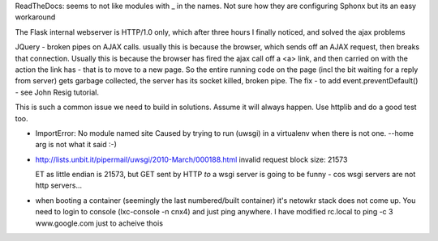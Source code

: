 

ReadTheDocs: seems to not like modules with _ in the names.
Not sure how they are configuring Sphonx but its an easy workaround


The Flask internal webserver is HTTP/1.0 only, which after three hours I finally noticed, and solved the ajax problems

JQuery - broken pipes on AJAX calls.  usually this is because the browser, which sends off an AJAX request, then breaks that connection.  Usually this is because the browser has fired the ajax call off a <a> link, and then carried on with the action the link has - that is to move to a new page.  So the entire running code on the page (incl the bit waiting for a reply from server) gets garbage collected, the server has its socket killed, broken pipe.  The fix
- to add event.preventDefault()  - see John Resig tutorial.


This is such a common issue we need to build in solutions.  Assume it will always happen.  Use httplib and do a good test too.

* ImportError: No module named site
  Caused by trying to run (uwsgi) in a virtualenv when there is not one.
  --home arg is not what it said :-)

* http://lists.unbit.it/pipermail/uwsgi/2010-March/000188.html
  invalid request block size: 21573

  ET as little endian is 21573, but GET sent by HTTP *to* a wsgi server is going to be funny - cos wsgi servers are not http servers...


* when booting a container (seemingly the last numbered/built container)
  it's netowkr stack does not come up.  You need to login to console
  (lxc-console -n cnx4) and just ping anywhere.
  I have modified rc.local to ping -c 3 www.google.com just to acheive thois

